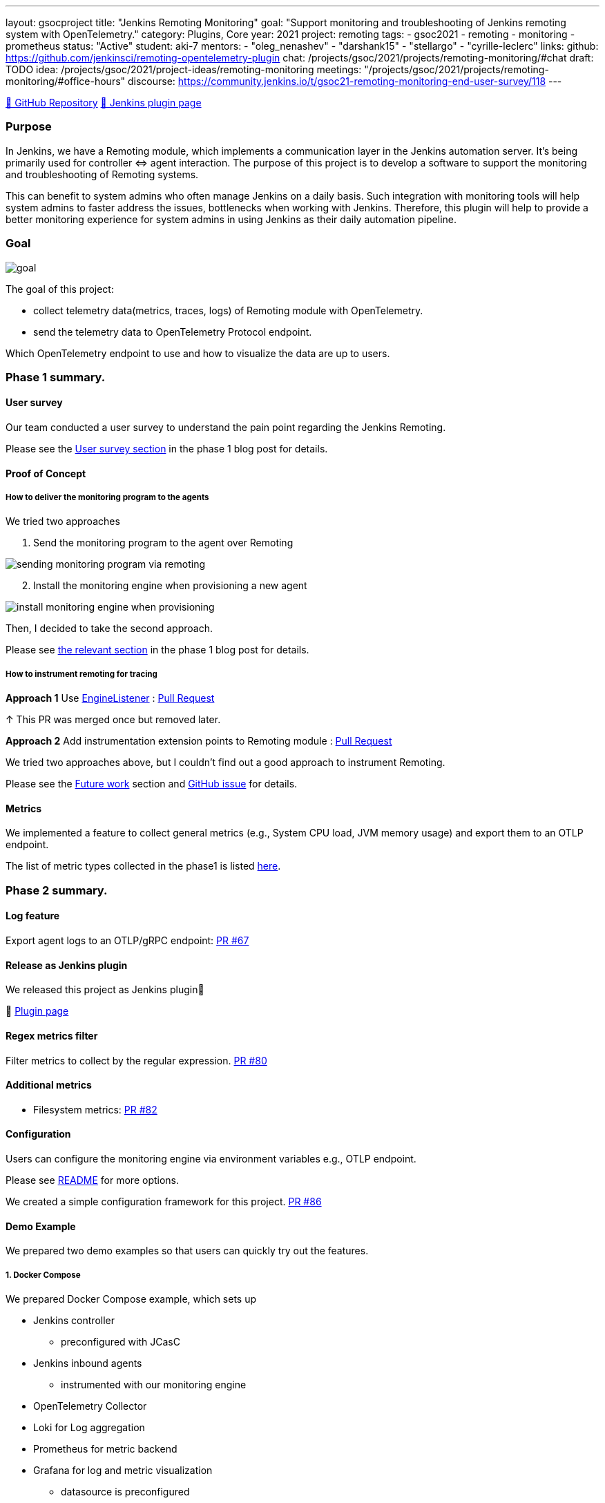 ---
layout: gsocproject
title: "Jenkins Remoting Monitoring"
goal: "Support monitoring and troubleshooting of Jenkins remoting system with OpenTelemetry."
category: Plugins, Core
year: 2021
project: remoting
tags:
- gsoc2021
- remoting
- monitoring
- prometheus
status: "Active"
student: aki-7
mentors:
- "oleg_nenashev"
- "darshank15"
- "stellargo"
- "cyrille-leclerc"
links:
  github: https://github.com/jenkinsci/remoting-opentelemetry-plugin
  chat: /projects/gsoc/2021/projects/remoting-monitoring/#chat
  draft: TODO
  idea: /projects/gsoc/2021/project-ideas/remoting-monitoring
  meetings: "/projects/gsoc/2021/projects/remoting-monitoring/#office-hours"
  discourse: https://community.jenkins.io/t/gsoc21-remoting-monitoring-end-user-survey/118
---

link:https://github.com/jenkinsci/remoting-opentelemetry-plugin[🔗 GitHub Repository]
link:https://plugins.jenkins.io/remoting-opentelemetry/[🔗 Jenkins plugin page]

=== Purpose

In Jenkins, we have a Remoting module, which implements a communication layer in the Jenkins automation server.
It’s being primarily used for controller ⇔ agent interaction.
The purpose of this project is to develop a software to support the monitoring and troubleshooting of Remoting systems.

This can benefit to system admins who often manage Jenkins on a daily basis.
Such integration with monitoring tools will help system admins to faster address the issues, bottlenecks when working with Jenkins.
Therefore, this plugin will help to provide a better monitoring experience for system admins in using Jenkins as their daily automation pipeline.

=== Goal

image:/images/gsoc/2021/remoting-monitoring/goal.png[]

The goal of this project:

* collect telemetry data(metrics, traces, logs) of Remoting module with OpenTelemetry.
* send the telemetry data to OpenTelemetry Protocol endpoint.

Which OpenTelemetry endpoint to use and how to visualize the data are up to users.

=== Phase 1 summary.

==== User survey

Our team conducted a user survey to understand the pain point regarding the Jenkins Remoting.

Please see the link:/blog/2021/07/31/remoting-monitoring-phase-1/#user-survey[User survey section]
in the phase 1 blog post for details.

==== Proof of Concept

===== How to deliver the monitoring program to the agents

We tried two approaches

. Send the monitoring program to the agent over Remoting

image:/images/post-images/2021-07-31-remoting-monitoring-phase-1/sending-monitoring-program-via-remoting.png[]

[start=2]
. Install the monitoring engine when provisioning a new agent

image:/images/post-images/2021-07-31-remoting-monitoring-phase-1/install-monitoring-engine-when-provisioning.png[]

Then, I decided to take the second approach.

Please see link:/blog/2021/07/31/remoting-monitoring-phase-1/#how-to-deliver-the-monitoring-program-to-agents[the relevant section]
in the phase 1 blog post for details.

===== How to instrument remoting for tracing

**Approach 1** Use link:https://javadoc.jenkins.io/component/remoting/hudson/remoting/EngineListener.html[EngineListener]
: link:https://github.com/jenkinsci/remoting-opentelemetry-plugin/pull/49[Pull Request]

↑ This PR was merged once but removed later.

**Approach 2** Add instrumentation extension points to Remoting module
: link:https://github.com/jenkinsci/remoting/pull/471[Pull Request]

We tried two approaches above, but I couldn't find out a good approach to instrument Remoting.

Please see the <<Future work>> section and
link:https://github.com/jenkinsci/remoting-opentelemetry-plugin/issues/70[GitHub issue] for details.

==== Metrics

We implemented a feature to collect general metrics (e.g., System CPU load, JVM memory usage)
and export them to an OTLP endpoint.

The list of metric types collected in the phase1 is listed
link:/blog/2021/07/31/remoting-monitoring-phase-1/#metrics[here].

=== Phase 2 summary.

==== Log feature
Export agent logs to an OTLP/gRPC endpoint: link:https://github.com/jenkinsci/remoting-opentelemetry-plugin/pull/67[PR #67]

==== Release as Jenkins plugin
We released this project as Jenkins plugin🎉

🔗 link:https://plugins.jenkins.io/remoting-opentelemetry/[Plugin page]

==== Regex metrics filter
Filter metrics to collect by the regular expression. link:https://github.com/jenkinsci/remoting-opentelemetry-plugin/pull/80[PR #80]

==== Additional metrics
- Filesystem metrics: link:https://github.com/jenkinsci/remoting-opentelemetry-plugin/pull/82[PR #82]

==== Configuration

Users can configure the monitoring engine via environment variables e.g., OTLP endpoint.

Please see link:https://github.com/jenkinsci/remoting-opentelemetry-plugin#configuration-options[README] for more options.

We created a simple configuration framework for this project.
link:https://github.com/jenkinsci/remoting-opentelemetry-plugin/pull/86[PR #86]

==== Demo Example
We prepared two demo examples so that users can quickly try out the features.

===== 1. Docker Compose

We prepared Docker Compose example, which sets up

* Jenkins controller
** preconfigured with JCasC
* Jenkins inbound agents
** instrumented with our monitoring engine
* OpenTelemetry Collector
* Loki for Log aggregation
* Prometheus for metric backend
* Grafana for log and metric visualization
** datasource is preconfigured

Please see the
link:https://github.com/jenkinsci/remoting-opentelemetry-plugin#using-docker-compose[relevant section in README]
for details.

===== 2. Kubernetes

We also prepared a demo with Kubernetes.

It sets up all the component mentioned in the <<1. Docker Compose>> section on a Kubernetes cluster,
and launches agents using link:https://plugins.jenkins.io/kubernetes/[Kubernetes plugin].
Service instance id, by which OpenTelemetry identifies the data producing instance,
will be automatically set to Jenkins agent name.

Please see
link:https://github.com/Aki-7/remoting-opentelemetry-kubernetes-demo[Demo repository] for details.

==== Demo snapshot

*_Click to open in new tab_*

image:/images/gsoc/2021/remoting-monitoring/demo-loki.png[logging demo snapshot, width=40%, link=/images/gsoc/2021/remoting-monitoring/demo-loki.png, window=_blank ]
image:/images/gsoc/2021/remoting-monitoring/demo-prometheus.png[logging demo snapshot, width=40%, link=/images/gsoc/2021/remoting-monitoring/demo-prometheus.png, window=_blank ]

=== Future work

During this GSoC period, I couldn't find out a good way to instrument Remoting module for tracing.
Also, I couldn't identify the valuable tracing in Remoting,
which really helps admins to monitoring and troubleshooting the Remoting system.

I summarized what I tried and what I thought during this GSoC in the
link:https://github.com/jenkinsci/remoting-opentelemetry-plugin/issues/70[issue].
This is the feature work of this project.

=== Chat

We use the `#gsoc-jenkins-remoting-monitoring` channel in the CDF Slack workspace.
link:/chat/#continuous-delivery-foundation[How to join].

=== References

* Plugin page: https://plugins.jenkins.io/remoting-opentelemetry/
* Remoting library: https://github.com/jenkinsci/remoting
* Remoting sub-project: https://jenkins.io/projects/remoting/
* OpenTelemetry https://opentelemetry.io/
* Prometheus: https://prometheus.io/
* Grafana: https://grafana.com/
